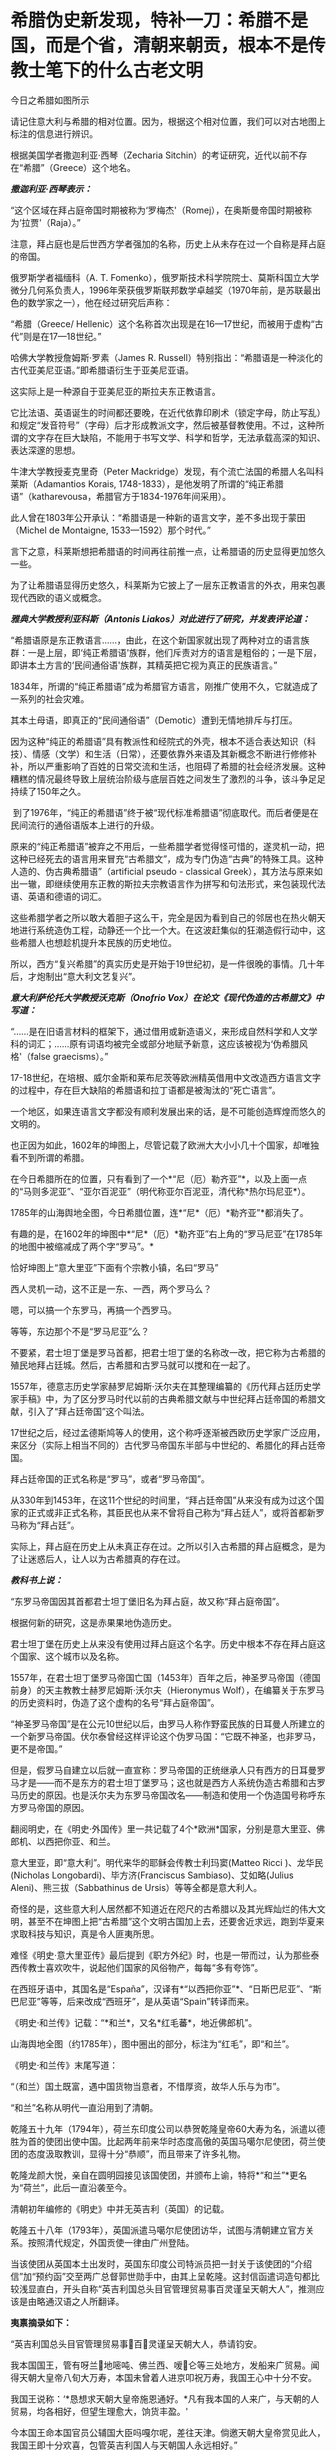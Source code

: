 * 希腊伪史新发现，特补一刀：希腊不是国，而是个省，清朝来朝贡，根本不是传教士笔下的什么古老文明
今日之希腊如图所示

[[./img/16-1.jpeg]]

请记住意大利与希腊的相对位置。因为，根据这个相对位置，我们可以对古地图上标注的信息进行辨识。

根据美国学者撒迦利亚·西琴（Zecharia
Sitchin）的考证研究，近代以前不存在“希腊”（Greece）这个地名。

/*撒迦利亚·西琴表示：*/

“这个区域在拜占庭帝国时期被称为‘罗梅杰'（Romej），在奥斯曼帝国时期被称为‘拉贾'（Raja）。” 

注意，拜占庭也是后世西方学者强加的名称，历史上从未存在过一个自称是拜占庭的帝国。

俄罗斯学者福缅科（A. T.
Fomenko），俄罗斯技术科学院院士、莫斯科国立大学微分几何系负责人，1996年荣获俄罗斯联邦数学卓越奖（1970年前，是苏联最出色的数学家之一），他在经过研究后声称：

“希腊（Greece/
Hellenic）这个名称首次出现是在16---17世纪，而被用于虚构“古代”则是在17---18世纪。”

哈佛大学教授詹姆斯·罗素（James R.
Russell）特别指出：“希腊语是一种淡化的古代亚美尼亚语。”即希腊语衍生于亚美尼亚语。

这实际上是一种源自于亚美尼亚的斯拉夫东正教语言。

它比法语、英语诞生的时间都还要晚，在近代依靠印刷术（锁定字母，防止写乱）和规定“发音符号”（字母）后才形成教派文字，然后被基督教使用。不过，这种所谓的文字存在巨大缺陷，不能用于书写文学、科学和哲学，无法承载高深的知识、表达深邃的思想。

牛津大学教授麦克里奇（Peter
Mackridge）发现，有个流亡法国的希腊人名叫科莱斯（Adamantios Korais,
1748-1833），是他发明了所谓的“纯正希腊语”（katharevousa，希腊官方于1834-1976年间采用）。

此人曾在1803年公开承认：“希腊语是一种新的语言文字，差不多出现于蒙田（Michel
de Montaigne, 1533---1592）那个时代。”

言下之意，科莱斯想把希腊语的时间再往前推一点，让希腊语的历史显得更加悠久一些。

为了让希腊语显得历史悠久，科莱斯为它披上了一层东正教语言的外衣，用来包裹现代西欧的语义或概念。 

/*雅典大学教授利亚科斯（Antonis Liakos）对此进行了研究，并发表评论道：*/

“希腊语原是东正教语言......，由此，在这个新国家就出现了两种对立的语言族群：一是上层，即‘纯正希腊语'族群，他们斥责对方的语言是粗俗的；一是下层，即讲本土方言的‘民间通俗语'族群，其精英把它视为真正的民族语言。”

1834年，所谓的“纯正希腊语”成为希腊官方语言，刚推广使用不久，它就造成了一系列的社会灾难。

其本土母语，即真正的“民间通俗语”（Demotic）遭到无情地排斥与打压。

因为这种“纯正的希腊语”具有教派性和经院式的外壳，根本不适合表达知识（科技）、情感（文学）和生活（日常），还要依靠外来语及其新概念不断进行修修补补，所以严重影响了百姓的日常交流和生活，也阻碍了希腊的社会经济发展。这种糟糕的情况最终导致上层统治阶级与底层百姓之间发生了激烈的斗争，该斗争足足持续了150年之久。

 到了1976年，“纯正的希腊语”终于被“现代标准希腊语”彻底取代。而后者便是在民间流行的通俗语版本上进行的升级。

原来的“纯正希腊语”被弃之不用后，一些希腊学者觉得怪可惜的，遂灵机一动，把这种已经死去的语言用来冒充“古希腊文”，成为专门伪造“古典”的特殊工具。这种人造的、伪古典希腊语”（artificial
pseudo - classical
Greek），其方法与原来如出一辙，即继续使用东正教的斯拉夫宗教语言作为拼写和句法形式，来包装现代法语、英语和德语的词汇。

这些希腊学者之所以敢大着胆子这么干，完全是因为看到自己的邻居也在热火朝天地进行系统造伪工程，动静还一个比一个大。在这波赶集似的狂潮造假行动中，这些希腊人也想趁机提升本民族的历史地位。

所以，西方“复兴希腊”的真实历史是开始于19世纪初，是一件很晚的事情。几十年后，才炮制出“意大利文艺复兴”。 

/*意大利萨伦托大学教授沃克斯（Onofrio
Vox）在论文《现代伪造的古希腊文》中写道：*/

“......是在旧语言材料的框架下，通过借用或新造语义，来形成自然科学和人文学科的词汇；......原有词语均被完全或部分地赋予新意，这应该被视为‘伪希腊风格'（false
graecisms）。”

17-18世纪，在培根、威尔金斯和莱布尼茨等欧洲精英借用中文改造西方语言文字的过程中，存在巨大缺陷的希腊语和拉丁语都是被淘汰的“死亡语言”。 

一个地区，如果连语言文字都没有顺利发展出来的话，是不可能创造辉煌而悠久的文明的。

也正因为如此，1602年的坤图上，尽管记载了欧洲大大小小几十个国家，却唯独看不到所谓的希腊。

[[./img/16-2.jpeg]]

在今日希腊所在的位置，只有看到了一个*“尼（厄）勒齐亚”*，以及上面一点的“马则多泥亚”、“亚尔百泥亚”（明代称亚尔百泥亚，清代称*热尔玛尼亚*）。

1785年的山海舆地全图，今日希腊位置，连*“尼*（厄）*勒齐亚”*都消失了。

[[./img/16-3.jpeg]]

有趣的是，在1602年的坤图中*“尼*（厄）*勒齐亚”右上角的“罗马尼亚”在1785年的地图中被缩减成了两个字“罗马”。*

恰好坤图上“意大里亚”下面有个宗教小镇，名曰“罗马”

[[./img/16-4.jpeg]]

西人灵机一动，这不正是一东、一西，两个罗马么？

嗯，可以搞一个东罗马，再搞一个西罗马。

等等，东边那个不是“罗马尼亚”么？ 

不要紧，君士坦丁堡是罗马首都，把君士坦丁堡的名称改一改，把它称为古希腊的殖民地拜占廷城。然后，古希腊和古罗马就可以搅和在一起了。

1557年，德意志历史学家赫罗尼姆斯·沃尔夫在其整理编纂的《历代拜占廷历史学家手稿》中，为了区分罗马时代以前的古典希腊文献与中世纪拜占廷帝国的希腊文献，引入了“拜占廷帝国”这个叫法。

17世纪之后，经过孟德斯鸠等人的使用，这个称呼逐渐被西欧历史学家广泛应用，来区分（实际上相当不同的）古代罗马帝国东半部与中世纪的、希腊化的拜占廷帝国。

拜占廷帝国的正式名称是“罗马”，或者“罗马帝国”。

从330年到1453年，在这11个世纪的时间里，“拜占廷帝国”从来没有成为过这个国家的正式或非正式名称，其臣民也从来不曾将自己称为“拜占廷人”，或将首都新罗马称为“拜占廷”。

实际上，拜占庭在历史上从未真正存在过。之所以引入古希腊的拜占庭概念，是为了让迷惑后人，让人以为古希腊真的存在过。

/*教科书上说：*/

“东罗马帝国因其首都君士坦丁堡旧名为拜占庭，故又称“拜占庭帝国”。

根据何新的研究，这是赤果果地伪造历史。

君士坦丁堡在历史上从来没有使用过拜占庭这个名字。历史中根本不存在拜占庭这个国家、这个城市以及名称。

1557年，在君士坦丁堡罗马帝国亡国（1453年）百年之后，神圣罗马帝国（德国前身）的天主教教士赫罗尼姆斯·沃尔夫（Hieronymus
Wolf），在编纂关于东罗马的历史资料时，伪造了这个虚构的名号“拜占庭帝国”。

“神圣罗马帝国”是在公元10世纪以后，由罗马人称作野蛮民族的日耳曼人所建立的一个新罗马帝国。伏尔泰曾经这样评论这个伪罗马国：“它既不神圣，也非罗马，更不是帝国。”

但是，假罗马自建立以后就一直宣称：罗马帝国的正统继承人只有西方的日耳曼罗马才是------而不是东方的君士坦丁堡罗马；这也就是西方人系统伪造古希腊和古罗马历史的原因。也是沃尔夫为东罗马帝国改名------制造和使用一个伪造国号称呼东方罗马帝国的原因。

翻阅明史，在《明史·外国传》里一共记载了4个*欧洲*国家，分别是意大里亚、佛郎机、以西把你亚、和兰。

意大里亚，即“意大利”。明代来华的耶稣会传教士利玛窦(Matteo Ricci
)、龙华民(Nicholas Longobardi)、毕方济(Franciscus
Sambiaso)、艾如略(Julius Aleni)、熊三拔（Sabbathinus de
Ursis）等等全都是意大利人。

奇怪的是，这些意大利人居然都不知道近在咫尺的古希腊以及其光辉灿烂的伟大文明，甚至不在坤图上把“古希腊”这个文明古国加上去，还要舍近求远，跑到华夏来求取科技与知识，真是令人匪夷所思。

难怪《明史·意大里亚传》最后提到《职方外纪》时，也是一带而过，认为那些泰西传教士喜欢吹牛，说起他们国家的风俗物产，每每“多有夸饰”。

在西班牙语中，其国名是“España”，汉译有*“以西把你亚”*、“日斯巴尼亚”、“斯巴尼亚”等等，后来改成“西班牙”，是从英语“Spain”转译而来。

[[./img/16-5.jpeg]]

《明史·和兰传》记载：“*和兰*，又名*红毛蕃*，地近佛郎机”。

[[./img/16-6.jpeg]]

山海舆地全图（约1785年），图中圈出的部分，标注为“红毛”，即“和兰”。

[[./img/16-7.jpeg]]

《明史·和兰传》末尾写道：

“（和兰）国土既富，遇中国货物当意者，不惜厚资，故华人乐与为市”。

“和兰”名称从明代一直沿用到了清朝。

乾隆五十九年（1794年），荷兰东印度公司以恭贺乾隆皇帝60大寿为名，派遣以德胜为首的使团出使中国。比起两年前来华时态度高傲的英国马噶尔尼使团，荷兰使团的态度汲取教训，显得十分“恭顺”，而且带来了许多礼物。

乾隆龙颜大悦，亲自在圆明园接见该国使团，并颁布上谕，特将*“和兰”*更名为“荷兰”，此后一直沿袭至今。

清朝初年编修的《明史》中并无英吉利（英国）的记载。

乾隆五十八年（1793年），英国派遣马噶尔尼使团访华，试图与清朝建立官方关系。按照清代规定，外国贡使一律由广州登陆。

当该使团从英国本土出发时，英国东印度公司特派员把一封关于该使团的“介绍信”加“预约函”交至两广总督郭世勋手中，由其上呈乾隆。这封信函遣词造句都比较浅显直白，开头自称“英吉利国总头目官管理贸易事百灵谨呈天朝大人”，推测应该是由略通汉语之人所翻译。

*夷禀摘录如下：*

“英吉利国总头目官管理贸易事百灵谨呈天朝大人，恭请钧安。

我本国国王，管有呀兰地嘧吨、佛兰西、嗳仑等三处地方，发船来广贸易。闻得天朝大皇帝八旬大万寿，本国未曾着人进京叩祝万寿，我国王心中十分不安。

我国王说称：‘*恳想求天朝大皇帝施恩通好。*凡有我本国的人来广，与天朝的人贸易，均各相好，但望生理愈大，饷货丰盈。'

今本国王命本国官员公辅国大臣吗嘎尔呢，差往天津。倘邀天朝大皇帝赏见此人，我国王即十分欢喜，包管英吉利国人与天朝国人永远相好。”

乾隆接信阅罢，颇感诧异，满朝上下没有人知道这个“英吉利国”在何处。

清代编修的《大清一统志》里记载了当时知道的所有国家，却没有“英吉利”一国。在华传教士们大部分来自意大利、法兰西、日耳曼、比利时，没有一个来自英吉利。

根据清朝梁廷楠（1796-1861年，字章冉，号藤花亭主人）所著《海国四说》之“粤道贡国说-卷五·英吉利国一”记载：

*谨案：*

*英吉利*本国在佛兰西之北，博尔都噶尔雅之东北，*为荷兰属国。*服饰相似。国颇富。

男子多著哆绒，喜饮酒。妇人未嫁时束腰，欲其纤细，披发垂肩，短衣重裙，出行则加大衣，以金缕盒贮鼻烟以自随。

《海国闻见录》：“英机黎（英吉利）一国，悬三岛于吝因、黄祁、荷兰、佛兰西四国之间。大西洋尊天主者，惟干丝蜡、是班牙、葡萄牙、黄祁为最，而辟之者，惟英机黎一国。今亦奉教惟谨。产生银、哆呢、羽毛缎、哔吱、玻璃等类。”

又《舟车闻见录》云：“*《明史》之丁机宜，《职方外纪》之谙厄利，《海国闻见录》之英机黎，以舆图核之，即英吉利。*”盖对音翻译，无一定之字也。

*其国本在欧罗巴之西，初属荷兰，后渐逞强，与荷兰构兵，遂为敌国。*复据北亚未利加（北美洲）之地，称加那大（加拿大）英吉利，称欧罗巴国为本国。

其地产麦。所贸易属地称港脚，用其旗号，来舶甚多，距广东界程五万余里。国中土地平衍，宜麦、禾、果、豆。有一山名闲允，产黑铅，民为开采，输税入官。国人出入处，左有那屯，右有加厘皮申村，皆设立炮台，二村中皆有大海驾船往来。海边多产火石。

王所居名兰仑，有城，距村各百余里。

*北亚墨利加（即亚未利加，北美洲）地，明成、弘间，意达里亚人首先开辟，佛兰西、荷兰继之，英吉利人又继之。盖万历年中事也。*

未几，英吉利人至益多，乃逐诸国之先至者而尽有之，开地十有三区，设官以治，使遥奉王命。本朝乾隆四十一年，以王改茶税于买者，于是，*十三处人并力拒之，自立为合省国，即今来市之米利坚也。*

从上述记载可以看出，乾隆虽然刚开始不知英吉利为何地，但查阅资料，肯定是可以把欧洲诸国的状况搞清楚的。

/*按照**《舟车闻见录》**所言“丁机宜”就是“英吉利”的话，那么，一起**来看看英吉利在《明史》列传第二百十三
外国六中的记载：*/

*丁机宜，爪哇属国也，幅员甚狭，仅千余家。*

柔佛黠而雄，丁机宜与接壤，时被其患。后以厚币求婚，稍获宁处。其国以木为城。酋所居，旁列钟鼓楼，出入乘象。以十月为岁首。性好洁，酋所食啖，皆躬自割烹。民俗类爪哇，物产悉如柔佛。酒禁甚严，有常税。然大家皆不饮，维细民无籍者饮之，其曹偶咸非笑。婚者，男往女家持其门户，故生女胜男。丧用火葬。华人往商，交易甚平。自为柔佛所破，往者亦鲜。

明张燮《东西洋考》卷4：“丁机宜，爪哇属国也。幅员最狭，酋众仅千余。柔佛黠而雄，丁机宜境相接也。”

《顺风相送》“苧盘往丁机宜针”条：“(长腰屿)出猪母头用庚酉、庚申二更见昆峷，使沿昆峷去，见港须认是也。”

不过，也有人认为“丁机宜”是在今印度尼西亚苏门答腊岛东岸的“丁宜”。

而且，这个说法结合明史中“柔佛”内容来看，似乎更能说明丁机宜是在南海，而不是欧洲。

柔佛，近彭亨，一名乌丁礁林。永乐中，郑和遍历西洋，无柔佛名。或言和曾经东西竺山，今此山正在其地，疑即东西竺。万历间，其酋好构兵，邻国丁机宜、彭亨屡被其患。华人贩他国者多就之贸易，时或邀至其国。

登嘉楼（马来语：Negeri
Terengganu），旧称丁加奴，是马来西亚十三个州之一，首府瓜拉登嘉楼（Bandar
Kuala
Terengganu），位于马来西亚半岛东海岸，东面是南中国海，北、西北面是吉兰丹州，南、西南面是彭亨州。

登嘉楼之马来名在《爪哇史颂》本为Trengganu，葡萄牙人称其为Talagano，后来改成Terengganu。华文名称方面，中国《汉书》称为都元国，《康泰吴时外国传》和《水经注》称为屈都干，宋代《诸蕃志》中称登牙侬。元代《岛夷志略》称丁家庐，元代《大德南海志》作丁茄芦，明代《郑和航海图》中作丁家下路，《明史》称为丁机宜，清代《海国见闻录》作丁葛奴。

*但不论如何，英吉利这个国家是在华夏史料中留下蛛丝马迹的。*

希腊，与意大利相隔并不遥远，理论上而言，应该有记录才对。

查遍《海国四说》所列欧罗巴诸国，没有见到希腊的影子，与明朝坤图上的*“尼（厄）勒齐亚”谐音的，倒是找到一个，名为“*厄勒祭亚*”。*

“凡以西把尼亚（西班牙）、拂朗察、意大里亚（意大利）、亚勒马尼亚、法兰得斯、波罗尼亚翁、加里亚、大泥亚、诺而勿惹亚、雪际亚、鄂底亚、*厄勒祭亚、*荷兰、葡萄牙、（按：即澳门之祖家。）西班牙、（按：即吕宋之祖家。）罗马尼亚、（按：即天主王国。）莫斯哥未亚、地中海诸岛、（按：岛大者曰甘的亚，旧有百城。）西北海诸岛、（按：岛大省曰谙厄利亚、曰意而兰大、曰格落兰得，馀小岛并有国土）。“

有人肯定会说，这个“尼（厄）勒齐亚”、“厄勒祭亚”就是希腊，声称“厄勒祭亚”这一译法与著名的利玛窦绘制的《坤舆万国图》的
“厄勒齐亚”处理方法基本一致。从发音看，“厄勒祭亚”、“额勒济亚”、“厄勒齐亚”，显然都是拉丁文Graecia译音。

[[./img/16-8.jpeg]]

并且，这些人还拿出了意大利传教士的著作《职方外纪》。

《职方外纪》成书于明天启三年，即1623年，由艾儒略（P. Julius Aleni,
1582---1649）根据庞迪我、熊三拔所著底本编译而成。《职方外纪》卷二《欧逻巴总说》称希腊为“厄勒祭亚”。

/*《职方外纪》中关于*/“厄勒祭亚”/*的全文如下：*/

“厄勒祭亚在欧逻巴极南，地分四道，经度三十四至四十三，纬度四十四至五十五。其声名天下传闻，凡礼乐法度文字典籍，皆为西土之宗，至今，古经尚循其文字。所出圣贤及博物穷理者，后先接踵。

今为回回扰乱，渐不如前。

其人喜啖水族，不尝肉味，亦嗜美酒。东北有罗马泥亚国。

*其都城周裹三层，生齿极众，城外居民绵亘二百五十里。*有一圣女殿，门开三百六十，以象周天。附近有高山名阿灵薄，其山顶终岁清明，绝无风雨。古时国王登山燎祀，其灰至明年不动如故。

有河水，一名亚施亚，白羊饮之即变黑；一名亚马诺，黑羊饮之即变白。

有二岛，一为厄欧白亚，海潮一日七次。

*昔名士亚利斯多，徧穷物理，惟此潮不得其故，遂赴水死。*其谚云：亚利斯多欲得此潮，此潮反得亚利斯多。一为哥而府，围六百里，出酒与油，蜜极美，遍岛皆橘柚香橼之属，更无别树，天气清和，野鸟不至其地。”

从上述描述可以得到如下信息：

希腊文字、文明为西土之宗，流传至今，从未中断。17世纪初，凡是西方古代经典，都使用希腊的文字。直到17世纪初，希腊圣贤依然人才辈出，只是被回回占领后，人才大不如前。

亚里士多德是跳海自杀的。

然而，这帮传教士又有人说亚里士多德没有跳海自杀，开始互相矛盾。

文中说，“古希腊”不是“城邦文明”，它是一个统一的国家，其都城巨大，里外三层，人口数量庞大，城外居民区绵延250里。

不知希腊的实际地理环境是山连着山吗？怎么可能绵延250里？

历史教科书上说：“西欧城市被誉为“中世纪的花朵”。”

何新驳斥道：这说法是吹嘘性的无稽之谈。中世纪欧洲，即公元5世纪到11世纪，欧洲没有出现像样的大规模城市。

实际上，中学教科书还忽略了中世纪欧洲最重要的历史，就是*从西元7世纪到14世纪的800年间，欧洲最早进入文明的伊比利亚半岛地区，是被来自东方的阿拉伯人所占领和统治着的。*

实际上当时的伊比利亚半岛，也就是现在西班牙和葡萄牙地区，出现了欧洲最早也是最发达的古代城市，例如科尔多瓦。

古代世界最伟大的都市和城市都在东方，包括长安、巴格达、大马士革和君士坦丁堡。

意大利人的《马可波罗游记》记述了宋元时期繁华的中国城市，叹为观止，认为欧洲的小城镇根本无法相比。

这希腊都城内的有一座开有360个门的圣女殿，如此宏伟的建筑，为什么没有挖到遗址？

希腊有两条河，白羊饮水会变成黑羊、黑羊饮水会变成白羊，还有这么神奇的河？现在在哪儿？

一天涨潮七次的神秘海岛，一天居然能涨潮七次？是月亮女神偏爱希腊吗？潮汐引力也翻了数倍？

从上述缺乏基本常识的胡言乱语可以看出，这些传教士根本就对所谓的希腊一无所知，完全是在杜撰吹牛。倘若历史上真的存在文艺复兴，他们的认知水平绝不会低得如此发指。

此外，在艾儒略的笔下，从来都没有什么时间概念。在提及“古希腊”和亚里士多德时，只有一个“昔名士”，即过去的知名人士。

相较于《意大里亚》而言，介绍希腊史地情况的《厄勒祭亚》一章显得太单薄了，与古希腊历史相关的记述寥寥无几。

按照现在成型的西方史，“古希腊三贤”苏格拉底生卒年是公元前469至前399年，柏拉图生卒年是公元前427至前347年；亚里士多德生卒年是公元前384至前322；西方的第一个大帝亚历山大的生卒年是公元前356年至前323年。耶稣是基督教的创始人，尽管基督教《圣经》中无时间概念，没有记录过耶稣的出生年月，但是按现行西方历史的说法，耶稣出生于西元初，他只活了30来岁。

也就是说，古希腊的四个著名人物，至少都比耶稣早300年。他们存在的时代，基督教尚未诞生。

*可是，在明末来华的耶稣会士高一志的《齐家西学》中却说：*

束格辣德（苏格拉底），吾西大贤，往往感谢天主三恩：一曰天主生我，即赋我以性灵，不投于禽兽中；二曰天主生我，即赐我男位，不投于女中；三曰天主生我，置我于文学之邦，不投于陋夷中。

大意是，苏格拉底是西方大贤人，他常常感谢天主给他的三大恩德，一是让他投胎做人而不是做畜生，二是让他成为男人而不是女人，三是让他出生于文学之邦而不是蛮夷之地。

*显然，苏格拉底是一名虔诚的基督徒。*

其他几位古希腊大名人的情况，大抵如此，不仅自己是基督徒，所谓的子孙后代也是。

敢问，耶稣尚未诞生，基督教要300年后才产生，苏格拉底、亚里士多德们就加入了基督教？？？

传教士这种胡言乱语的编造，连《香山县志》都看不下去。

/*根据《香山县志》记载：*/

“乾隆十二年，澳门唐人寺查封。澳夷每年清明前十日，各持斋四十九日，名曰封斋。是年二月二十日封斋期满。其俗，开斋前二日，不鸣钟放炮，谓耶稣死而复生之日”云云。按：是年二月二十六日清明，则封斋期满，当在二月之十六日，开斋前二日，当为是月十四日。*今云二十日，与所引夷俗语不合。*

*且耶稣如果死后复生，宜有一定月日，今但云清明前十日封斋期满，前二日为复生日，是每岁清明节既无定日，则耶稣复生亦因之无定日矣。”*

艾儒略在《职方外纪》中介绍时，显然把“厄勒祭亚”当作了一个统一的国家，然而，从《海国四说》和故宫所藏《皇清职贡图》来看，这“厄勒祭亚”（*合勒未祭亚*）根本就不是一个国家，而是一个省，属于热尔玛尼亚国管辖。

[[./img/16-9.jpeg]]

/*
*/

/*根据《海国四说》合省国说-卷一记载：*/

“至所列欧罗巴诸国，谨按《大清一统志》云：“据利玛窦及南怀仁等所经欧罗巴之地，共七十馀国。其大者曰：以西把尼亚、拂郎察、意大里亚、*热尔玛尼亚（大西洋国，其属有**合勒未祭亚省**）、*拂兰地亚、波罗泥亚、翁加里亚、大泥亚、厄勒察亚、莫斯哥未亚诸国。”

故宫馆藏《皇清职贡图》中有大西洋国人（意大里亚）、*大西洋热尔玛尼亚国合勒未祭亚省人、*大西洋国僧女尼、小西洋国人、英吉利国人、法兰西国人、瑞国人、荷兰国人、吕宋国人，如图：

[[./img/16-10.jpeg]]

图片来源：紫禁城杂志

[[./img/16-11.jpeg]]

[[./img/16-12.jpeg]]

欧洲语言指称希腊国名的词语普遍采自拉丁文Graeci。

热那亚地图（1457年），地中海部分，请问这是Graeci？

[[./img/16-13.jpeg]]

有人也许会说，这应该是意大利文，有点像Greca。

意大利半岛统一之前，城邦林立、互不统摄，种族杂处、方言互异：

西西里岛方言、维尼提亚语(Venetic，一种古意大利语言)、托斯卡纳方言（Tuscia
dialect）、翁布里亚方言（Umbrian
dialects）、马奇方言（Marchigiano）、科西嘉方言（Corsican）、罗马方言（Romanesco）、米兰方言、都灵方言（Turin）、伦巴第方言（Lombard）、拉汀方言（Ladin，本语言是一种德语方言）、罗曼什方言（Romansh，本语言是一种德语方言）、利古里亚方言（Ligurian，本语言是一种意大利土语）、皮埃蒙特方言（Piedmontese）、威尼斯方言（Venetian）等等各不相同，差别很大，且难以相互交流（现代意大利语以托斯卡纳地区方言为基础而形成的），请问是哪种能书面写出的意大利语？

倘若意大利语在16世纪中叶以前已经形成了统一的书面语言，那么，耶稣会的传教士们（包括意大利传教士）早期的著作为什么全部都用拉丁语？意大利人为什么不用意大利语？

/*历史教科书上还说：*/

“奥斯曼土耳其人是突厥人一支，信奉伊斯兰教。

希腊多次打败波斯军队的侵犯，取得马拉松战役和萨拉米斯海战的胜利。

马其顿王国到亚历山大在位时灭亡波斯帝国，一直打到印度河流域，建立起地跨欧、亚、非三洲的庞大帝国。”

试问，在两千多年前，马其顿或希腊半岛资源如此贫乏，*在马鞍和马镫都尚未发明的前提下，*怎么可能有条件支撑亚历山大长途远征，并在短短十年内建立起横跨欧亚非的庞大帝国？靠步行翻越崇山峻岭、到达印度河流域吗？

